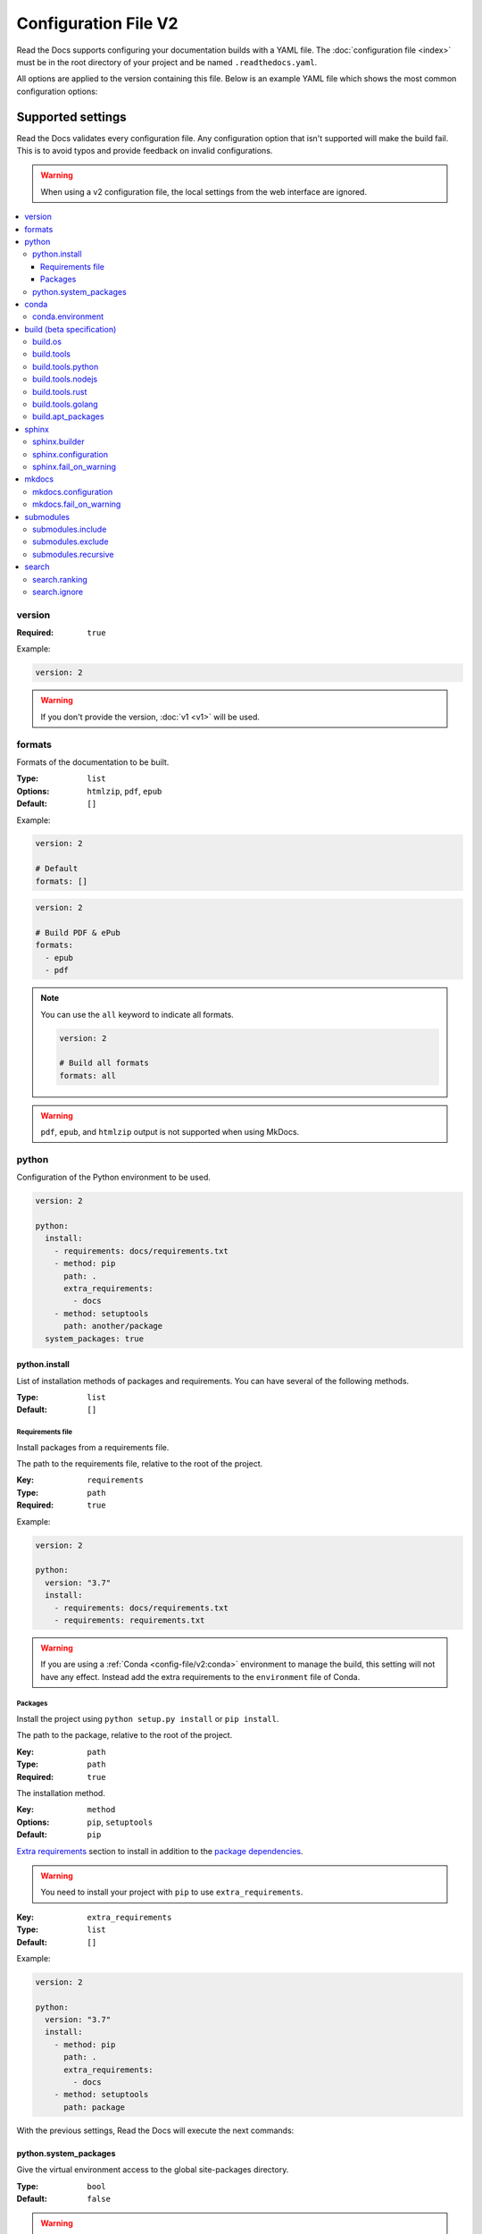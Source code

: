 Configuration File V2
=====================

Read the Docs supports configuring your documentation builds with a YAML file.
The :doc:`configuration file <index>` must be in the root directory of your project
and be named ``.readthedocs.yaml``.

All options are applied to the version containing this file.
Below is an example YAML file which shows the most common configuration options:

.. tabs::

   .. tab:: Sphinx

      .. code:: yaml

         # .readthedocs.yaml
         # Read the Docs configuration file
         # See https://docs.readthedocs.io/en/stable/config-file/v2.html for details

         # Required
         version: 2

         # Set the version of Python and other tools you might need
         build:
           os: ubuntu-20.04
           tools:
             python: "3.9"
             nodejs: "16"

         # Build documentation in the docs/ directory with Sphinx
         sphinx:
            configuration: docs/conf.py

         # Optionally build your docs in additional formats such as PDF
         formats:
            - pdf

         # Optionally declare the Python requirements required to build your docs
         python:
            install:
            - requirements: docs/requirements.txt

   .. tab:: MkDocs

      .. code:: yaml

         # .readthedocs.yaml
         # Read the Docs configuration file
         # See https://docs.readthedocs.io/en/stable/config-file/v2.html for details

         # Required
         version: 2

         # Set the version of Python and other tools you might need
         build:
           os: ubuntu-20.04
           tools:
             python: "3.9"

         mkdocs:
           configuration: mkdocs.yml

         # Optionally declare the Python requirements required to build your docs
         python:
            install:
            - requirements: docs/requirements.txt

Supported settings
------------------

Read the Docs validates every configuration file.
Any configuration option that isn't supported will make the build fail.
This is to avoid typos and provide feedback on invalid configurations.

.. warning::

   When using a v2 configuration file,
   the local settings from the web interface are ignored.

.. contents::
   :local:
   :depth: 3

version
~~~~~~~

:Required: ``true``

Example:

.. code-block:: yaml

   version: 2

.. warning::

   If you don't provide the version, :doc:`v1 <v1>` will be used.

formats
~~~~~~~

Formats of the documentation to be built.

:Type: ``list``
:Options: ``htmlzip``, ``pdf``, ``epub``
:Default: ``[]``

Example:

.. code-block:: yaml

   version: 2

   # Default
   formats: []

.. code-block:: yaml

   version: 2

   # Build PDF & ePub
   formats:
     - epub
     - pdf

.. note::

   You can use the ``all`` keyword to indicate all formats.

   .. code-block:: yaml

      version: 2

      # Build all formats
      formats: all

.. warning::

   ``pdf``, ``epub``, and ``htmlzip`` output is not supported when using MkDocs.

python
~~~~~~

Configuration of the Python environment to be used.

.. code-block:: yaml

   version: 2

   python:
     install:
       - requirements: docs/requirements.txt
       - method: pip
         path: .
         extra_requirements:
           - docs
       - method: setuptools
         path: another/package
     system_packages: true

python.install
``````````````

List of installation methods of packages and requirements.
You can have several of the following methods.

:Type: ``list``
:Default: ``[]``

Requirements file
'''''''''''''''''

Install packages from a requirements file.

The path to the requirements file, relative to the root of the project.

:Key: ``requirements``
:Type: ``path``
:Required: ``true``

Example:

.. code-block:: yaml

   version: 2

   python:
     version: "3.7"
     install:
       - requirements: docs/requirements.txt
       - requirements: requirements.txt

.. warning::

  If you are using a :ref:`Conda <config-file/v2:conda>` environment to
  manage the build, this setting will not have any effect. Instead
  add the extra requirements to the ``environment`` file of Conda.

Packages
''''''''

Install the project using ``python setup.py install`` or ``pip install``.

The path to the package, relative to the root of the project.

:Key: ``path``
:Type: ``path``
:Required: ``true``

The installation method.

:Key: ``method``
:Options: ``pip``, ``setuptools``
:Default: ``pip``

`Extra requirements`_ section to install in addition to the `package dependencies`_.

.. _Extra Requirements: https://setuptools.readthedocs.io/en/latest/userguide/dependency_management.html#optional-dependencies
.. _package dependencies: https://setuptools.readthedocs.io/en/latest/userguide/dependency_management.html#declaring-required-dependency

.. warning::

   You need to install your project with ``pip`` to use ``extra_requirements``.

:Key: ``extra_requirements``
:Type: ``list``
:Default: ``[]``

Example:

.. code-block:: yaml

   version: 2

   python:
     version: "3.7"
     install:
       - method: pip
         path: .
         extra_requirements:
           - docs
       - method: setuptools
         path: package

With the previous settings, Read the Docs will execute the next commands:

.. prompt:: bash $

   pip install .[docs]
   python package/setup.py install

python.system_packages
``````````````````````

Give the virtual environment access to the global site-packages directory.

:Type: ``bool``
:Default: ``false``

.. warning::

  If you are using a :ref:`Conda <config-file/v2:conda>` environment
  to manage the build, this setting will not have any effect, since
  the virtual environment creation is managed by Conda.

conda
~~~~~

Configuration for Conda support.

.. code-block:: yaml

   version: 2

   conda:
     environment: environment.yml

conda.environment
`````````````````

The path to the Conda environment file, relative to the root of the project.

:Type: ``path``
:Required: ``true``

build (beta specification)
~~~~~~~~~~~~~~~~~~~~~~~~~~

.. warning::

   This functionality is in beta. If you find any inconsistencies
   or have feedback, please `open an
   issue <https://github.com/readthedocs/readthedocs.org/issues/>`_.

Configuration for the documentation build process.
This allows you to specify the base Read the Docs image
used to build the documentation,
and control the versions of several tools:
Python, Node.js, Rust, and Go.

.. code-block:: yaml

   version: 2

   build:
     os: ubuntu-20.04
     tools:
       python: "3.9"
       nodejs: "16"
       rust: "1.55"
       golang: "1.17"

build.os
````````

The Docker image used for building the docs.
Image names refer to the operating system Read the Docs uses to build them.

.. note::

   Arbitrary Docker images are not supported.

:Type: ``string``
:Options: ``ubuntu-20.04``
:Required: ``true``

build.tools
```````````

Version specifiers for each tool. It must contain at least one tool.

:Type: ``dict``
:Options: ``python``, ``nodejs``, ``rust``, ``golang``
:Required: ``true``

build.tools.python
``````````````````

Python version to use.
You can use several interpretes and versions, from CPython, PyPy, Miniconda, and Mamba.

.. note::

   If you use Miniconda3 or Mambaforge, you can select the Python version
   using the ``environment.yml`` file. See our :doc:`/guides/conda` guide
   for more information.

:Type: ``string``
:Options:
  - ``2.7``
  - ``3``
  - ``3.6``
  - ``3.7``
  - ``3.8``
  - ``3.9``
  - ``3.10``
  - ``pypy3.7``
  - ``miniconda3-4.7``
  - ``mambaforge-4.10``

build.tools.nodejs
``````````````````

Node.js version to use.

:Type: ``string``
:Options: ``14``, ``16``

build.tools.rust
````````````````

Rust version to use.

:Type: ``string``
:Options: ``1.55``

build.tools.golang
``````````````````

Go version to use.

:Type: ``string``
:Options: ``1.17``

build.apt_packages
``````````````````

List of `APT packages`_ to install.
Our build servers run Ubuntu 18.04, with the default set of package repositories installed.
We don't currently support PPA's or other custom repositories.

.. _APT packages: https://packages.ubuntu.com/

:Type: ``list``
:Default: ``[]``

.. code-block:: yaml

   version: 2

   build:
     apt_packages:
       - libclang
       - cmake

.. note::

   When possible avoid installing Python packages using apt (``python3-numpy`` for example),
   :ref:`use pip or Conda instead <guides/reproducible-builds:pinning dependencies>`.

sphinx
~~~~~~

Configuration for Sphinx documentation
(this is the default documentation type).

.. code-block:: yaml

   version: 2

   sphinx:
     builder: html
     configuration: conf.py
     fail_on_warning: true

sphinx.builder
``````````````

The builder type for the Sphinx documentation.

:Type: ``string``
:Options: ``html``, ``dirhtml``, ``singlehtml``
:Default: ``html``

.. note::
   The ``htmldir`` builder option was renamed to ``dirhtml`` to use the same name as sphinx.
   Configurations using the old name will continue working.

sphinx.configuration
````````````````````

The path to the ``conf.py`` file, relative to the root of the project.

:Type: ``path``
:Default: ``null``

If the value is ``null``,
Read the Docs will try to find a ``conf.py`` file in your project.

sphinx.fail_on_warning
``````````````````````

Turn warnings into errors
(:option:`-W <sphinx:sphinx-build.-W>` and :option:`--keep-going <sphinx:sphinx-build.--keep-going>` options).
This means the build fails if there is a warning and exits with exit status 1.

:Type: ``bool``
:Default: ``false``

mkdocs
~~~~~~

Configuration for Mkdocs documentation.

.. code-block:: yaml

   version: 2

   mkdocs:
     configuration: mkdocs.yml
     fail_on_warning: false

mkdocs.configuration
````````````````````

The path to the ``mkdocs.yml`` file, relative to the root of the project.

:Type: ``path``
:Default: ``null``

If the value is ``null``,
Read the Docs will try to find a ``mkdocs.yml`` file in your project.

mkdocs.fail_on_warning
``````````````````````

`Turn warnings into errors <https://www.mkdocs.org/user-guide/configuration/#strict>`__.
This means that the build stops at the first warning and exits with exit status 1.

:Type: ``bool``
:Default: ``false``

submodules
~~~~~~~~~~

VCS submodules configuration.

.. note::

   Only Git is supported at the moment.

.. warning::

   You can't use ``include`` and ``exclude`` settings for submodules at the same time.

.. code-block:: yaml

   version: 2

   submodules:
     include:
       - one
       - two
     recursive: true

submodules.include
``````````````````

List of submodules to be included.

:Type: ``list``
:Default: ``[]``

.. note::

   You can use the ``all`` keyword to include all submodules.

   .. code-block:: yaml

      version: 2

      submodules:
        include: all

submodules.exclude
``````````````````

List of submodules to be excluded.

:Type: ``list``
:Default: ``[]``

.. note::

   You can use the ``all`` keyword to exclude all submodules.
   This is the same as ``include: []``.

   .. code-block:: yaml

      version: 2

      submodules:
        exclude: all

submodules.recursive
````````````````````

Do a recursive clone of the submodules.

:Type: ``bool``
:Default: ``false``

.. note::

   This is ignored if there aren't submodules to clone.

search
~~~~~~

Settings for more control over :doc:`/server-side-search`.

.. code-block:: yaml

   version: 2

   search:
     ranking:
       api/v1/*: -1
       api/v2/*: 4
     ignore:
       - 404.html

search.ranking
``````````````

Set a custom search rank over pages matching a pattern.

:Type: ``map`` of patterns to ranks
:Default: ``{}``

Patterns are matched against the final html pages produced by the build
(you should try to match `index.html`, not `docs/index.rst`).
Patterns can include some special characters:

- ``*`` matches everything
- ``?`` matches any single character
- ``[seq]`` matches any character in ``seq``

The rank can be an integer number between -10 and 10 (inclusive).
Pages with a rank closer to -10 will appear further down the list of results,
and pages with a rank closer to 10 will appear higher in the list of results.
Note that 0 means *normal rank*, not *no rank*.

If you are looking to completely ignore a page,
check :ref:`config-file/v2:search.ignore`.

.. code-block:: yaml

   version: 2

   search:
     ranking:
       # Match a single file
       tutorial.html: 2

       # Match all files under the api/v1 directory
       api/v1/*: -5

       # Match all files that end with tutorial.html
       '*/tutorial.html': 3

.. note::

   The final rank will be the last pattern to match the page.

.. tip::

   Is better to decrease the rank of pages you want to deprecate,
   rather than increasing the rank of the other pages.

search.ignore
`````````````

Don't index files matching a pattern.
This is, you won't see search results from these files.

:Type: ``list`` of patterns
:Default: ``['search.html', 'search/index.html', '404.html', '404/index.html']``

Patterns are matched against the final html pages produced by the build
(you should try to match `index.html`, not `docs/index.rst`).
Patterns can include some special characters:

- ``*`` matches everything
- ``?`` matches any single character
- ``[seq]`` matches any character in ``seq``

.. code-block:: yaml

   version: 2

   search:
      ignore:
        # Ignore a single file
        - 404.html

        # Ignore all files under the search/ directory
        - search/*

        # Ignore all files that end with ref.html
        - '*/ref.html'

.. code-block:: yaml

   version: 2

   search:
      ignore:
        # Custom files to ignore
        - file.html
        - api/v1/*

        # Defaults
        - search.html
        - search/index.html
        - 404.html
        - 404/index.html'

.. note::

   Since Read the Docs fallbacks to the original search engine when no results are found,
   you may still see search results from ignored pages.

Schema
------

You can see the complete schema
`here <https://github.com/readthedocs/readthedocs.org/blob/master/readthedocs/rtd_tests/fixtures/spec/v2/schema.yml>`_.

.. _new-build:

Legacy ``build`` specification
------------------------------

The legacy ``build`` specification used a different set of Docker images,
and only allowed you to specify the Python version.
It remains supported for backwards compatibility reasons.
Check out the :ref:`config-file/v2:build (beta specification)` above
for an alternative method that is more flexible.

.. code-block:: yaml

   version: 2

   build:
     image: latest
     apt_packages:
       - libclang
       - cmake

   python:
     version: "3.7"

The legacy ``build`` specification also supports
the ``apt_packages`` key described above.

.. warning::

   When using the new speficiation,
   the ``build.os`` and ``python.version`` options cannot be used.
   Doing so will error the build.

build (legacy)
~~~~~~~~~~~~~~

build.image (legacy)
````````````````````

The Docker image used for building the docs.

:Type: ``string``
:Options: ``stable``, ``latest``
:Default: ``latest``

Each image support different Python versions and has different packages installed,
as defined here:

* `stable <https://github.com/readthedocs/readthedocs-docker-images/tree/releases/5.x>`_: :buildpyversions:`stable`
* `latest <https://github.com/readthedocs/readthedocs-docker-images/tree/releases/6.x>`_: :buildpyversions:`latest`

python.version (legacy)
```````````````````````

The Python version (this depends on :ref:`config-file/v2:build.image (legacy)`).

:Type: ``string``
:Default: ``3``

.. note::

   Make sure to use quotes (``"``) to make it a string.
   We previously supported using numbers here,
   but that approach is deprecated.

.. warning::

   If you are using a :ref:`Conda <config-file/v2:conda>` environment to manage
   the build, this setting will not have any effect, as the Python version is managed by Conda.

Migrating from v1
-----------------

Changes
~~~~~~~

- The version setting is required. See :ref:`config-file/v2:version`.
- The default value of the :ref:`config-file/v2:formats` setting has changed to ``[]``
  and it doesn't include the values from the web interface.
- The top setting ``requirements_file`` was moved to ``python.install``
  and we don't try to find a requirements file if the option isn't present.
  See :ref:`config-file/v2:Requirements file`.
- The setting ``conda.file`` was renamed to ``conda.environment``.
  See :ref:`config-file/v2:conda.environment`.
- The ``build.image`` setting has been replaced by ``build.os``.
  See :ref:`config-file/v2:build.os`.
  Alternatively, you can use the legacy ``build.image``
  that now only has two options: ``latest`` (default) and ``stable``.
- The settings ``python.setup_py_install`` and ``python.pip_install`` were replaced by ``python.install``.
  And now it accepts a path to the package.
  See :ref:`config-file/v2:Packages`.
- The setting ``python.use_system_site_packages`` was renamed to ``python.system_packages``.
  See :ref:`config-file/v2:python.system_packages`.
- The build will fail if there are invalid keys (strict mode).

.. warning::

   Some values from the web interface are no longer respected,
   please see :ref:`config-file/v2:Migrating from the web interface` if you have settings there.

New settings
~~~~~~~~~~~~

- :ref:`config-file/v2:sphinx`
- :ref:`config-file/v2:mkdocs`
- :ref:`config-file/v2:submodules`
- :ref:`config-file/v2:python.install`
- :ref:`config-file/v2:search`

Migrating from the web interface
--------------------------------

This should be pretty straightforward,
just go to the :guilabel:`Admin` > :guilabel:`Advanced settings`,
and find their respective setting in :ref:`here <config-file/v2:Supported settings>`.

Not all settings in the web interface are per version, but are per project.
These settings aren't supported via the configuration file.

* ``Name``
* ``Repository URL``
* ``Repository type``
* ``Language``
* ``Programming language``
* ``Project homepage``
* ``Tags``
* ``Single version``
* ``Default branch``
* ``Default version``
* ``Show versions warning``
* ``Privacy level``
* ``Analytics code``
